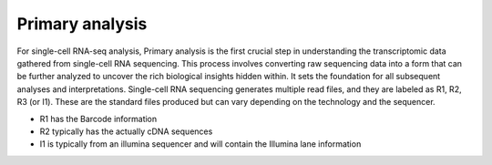 
**Primary analysis**
====================

For single-cell RNA-seq analysis, Primary analysis is the first crucial step in understanding the transcriptomic data gathered from single-cell RNA sequencing. This process involves converting raw sequencing data into a form that can be further analyzed to uncover the rich biological insights hidden within. It sets the foundation for all subsequent analyses and interpretations. Single-cell RNA sequencing generates multiple read files, and they are labeled as R1, R2, R3 (or I1). These are the standard files produced but can vary depending on the technology and the sequencer. 

* R1 has the Barcode information
* R2 typically has the actually cDNA sequences
* I1 is typically from an illumina sequencer and will contain the Illumina lane information


